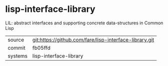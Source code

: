 * lisp-interface-library

LIL: abstract interfaces and supporting concrete data-structures in Common Lisp

|---------+--------------------------------------------------------|
| source  | git:https://github.com/fare/lisp-interface-library.git |
| commit  | fb05ffd                                                |
| systems | lisp-interface-library                                 |
|---------+--------------------------------------------------------|
